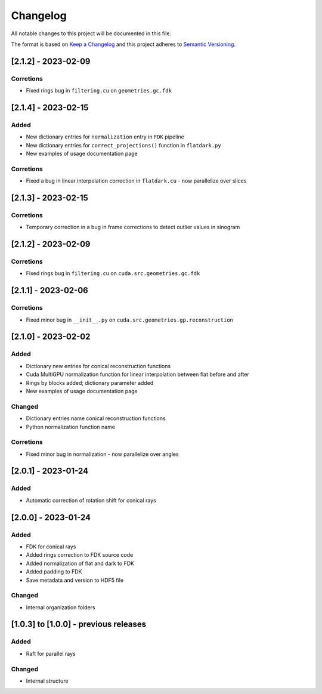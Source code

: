 Changelog
=========
All notable changes to this project will be documented in this file.

The format is based on `Keep a Changelog <https://keepachangelog.com/en/1.0.0/>`_ and this project adheres to `Semantic Versioning <https://semver.org/spec/v2.0.0.html>`_.

[2.1.2] - 2023-02-09
--------------------
Corretions
~~~~~~~~~~
- Fixed rings bug  in ``filtering.cu`` on ``geometries.gc.fdk``


[2.1.4] - 2023-02-15
--------------------
Added
~~~~~
- New dictionary entries for ``normalization`` entry in ``FDK`` pipeline
- New dictionary entries for ``correct_projections()`` function in ``flatdark.py`` 
- New examples of usage documentation page

Corretions
~~~~~~~~~~
- Fixed a bug in linear interpolation correction in ``flatdark.cu`` - now parallelize over slices

[2.1.3] - 2023-02-15
--------------------
Corretions
~~~~~~~~~~
- Temporary correction in a bug in frame corrections to detect outlier values in sinogram

[2.1.2] - 2023-02-09
--------------------
Corretions
~~~~~~~~~~
- Fixed rings bug  in ``filtering.cu`` on ``cuda.src.geometries.gc.fdk``

[2.1.1] - 2023-02-06
--------------------
Corretions
~~~~~~~~~~
- Fixed minor bug in ``__init__.py`` on ``cuda.src.geometries.gp.reconstruction``

[2.1.0] - 2023-02-02
--------------------
Added
~~~~~
- Dictionary new entries for conical reconstruction functions
- Cuda MultiGPU normalization function for linear interpolation between flat before and after
- Rings by blocks added; dictionary parameter added
- New examples of usage documentation page

Changed
~~~~~~~
- Dictionary entries name conical reconstruction functions
- Python normalization function name

Corretions
~~~~~~~~~~
- Fixed minor bug in normalization - now parallelize over angles

[2.0.1] - 2023-01-24
--------------------
Added
~~~~~
- Automatic correction of rotation shift for conical rays

[2.0.0] - 2023-01-24
--------------------
Added
~~~~~
- FDK for conical rays
- Added rings correction to FDK source code
- Added normalization of flat and dark to FDK
- Added padding to FDK
- Save metadata and version to HDF5 file

Changed
~~~~~~~
- Internal organization folders

[1.0.3] to [1.0.0] - previous releases
--------------------------------------
Added
~~~~~
- Raft for parallel rays 

Changed
~~~~~
- Internal structure
